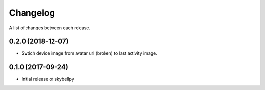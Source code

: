 Changelog
-----------

A list of changes between each release.

0.2.0 (2018-12-07)
^^^^^^^^^^^^^^^^^^
- Swtich device image from avatar url (broken) to last activity image.

0.1.0 (2017-09-24)
^^^^^^^^^^^^^^^^^^
- Initial release of skybellpy